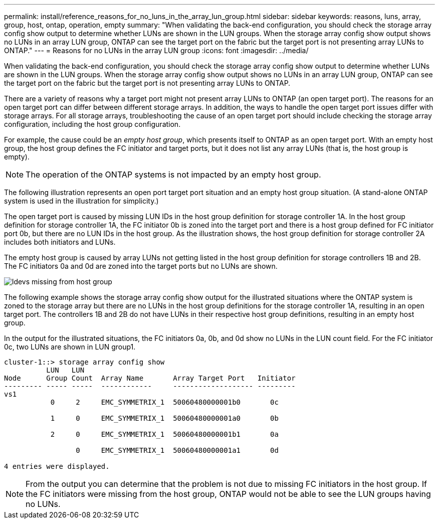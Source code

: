 ---
permalink: install/reference_reasons_for_no_luns_in_the_array_lun_group.html
sidebar: sidebar
keywords: reasons, luns, array, group, host, ontap, operation, empty
summary: "When validating the back-end configuration, you should check the storage array config show output to determine whether LUNs are shown in the LUN groups. When the storage array config show output shows no LUNs in an array LUN group, ONTAP can see the target port on the fabric but the target port is not presenting array LUNs to ONTAP."
---
= Reasons for no LUNs in the array LUN group
:icons: font
:imagesdir: ../media/

[.lead]
When validating the back-end configuration, you should check the storage array config show output to determine whether LUNs are shown in the LUN groups. When the storage array config show output shows no LUNs in an array LUN group, ONTAP can see the target port on the fabric but the target port is not presenting array LUNs to ONTAP.

There are a variety of reasons why a target port might not present array LUNs to ONTAP (an open target port). The reasons for an open target port can differ between different storage arrays. In addition, the ways to handle the open target port issues differ with storage arrays. For all storage arrays, troubleshooting the cause of an open target port should include checking the storage array configuration, including the host group configuration.

For example, the cause could be an _empty host group_, which presents itself to ONTAP as an open target port. With an empty host group, the host group defines the FC initiator and target ports, but it does not list any array LUNs (that is, the host group is empty).
[NOTE]
====
The operation of the ONTAP systems is not impacted by an empty host group.
====

The following illustration represents an open port target port situation and an empty host group situation. (A stand-alone ONTAP system is used in the illustration for simplicity.)

The open target port is caused by missing LUN IDs in the host group definition for storage controller 1A. In the host group definition for storage controller 1A, the FC initiator 0b is zoned into the target port and there is a host group defined for FC initiator port 0b, but there are no LUN IDs in the host group. As the illustration shows, the host group definition for storage controller 2A includes both initiators and LUNs.

The empty host group is caused by array LUNs not getting listed in the host group definition for storage controllers 1B and 2B. The FC initiators 0a and 0d are zoned into the target ports but no LUNs are shown.

image::../media/ldevs_missing_from_host_group.gif[]

The following example shows the storage array config show output for the illustrated situations where the ONTAP system is zoned to the storage array but there are no LUNs in the host group definitions for the storage controller 1A, resulting in an open target port. The controllers 1B and 2B do not have LUNs in their respective host group definitions, resulting in an empty host group.

In the output for the illustrated situations, the FC initiators 0a, 0b, and 0d show no LUNs in the LUN count field. For the FC initiator 0c, two LUNs are shown in LUN group1.

----
cluster-1::> storage array config show
          LUN   LUN
Node      Group Count  Array Name       Array Target Port   Initiator
--------- ----- -----  ------------     ------------------- ---------
vs1
           0     2     EMC_SYMMETRIX_1  50060480000001b0       0c

           1     0     EMC_SYMMETRIX_1  50060480000001a0       0b

           2     0     EMC_SYMMETRIX_1  50060480000001b1       0a

                 0     EMC_SYMMETRIX_1  50060480000001a1       0d

4 entries were displayed.
----

[NOTE]
====
From the output you can determine that the problem is not due to missing FC initiators in the host group. If the FC initiators were missing from the host group, ONTAP would not be able to see the LUN groups having no LUNs.
====
